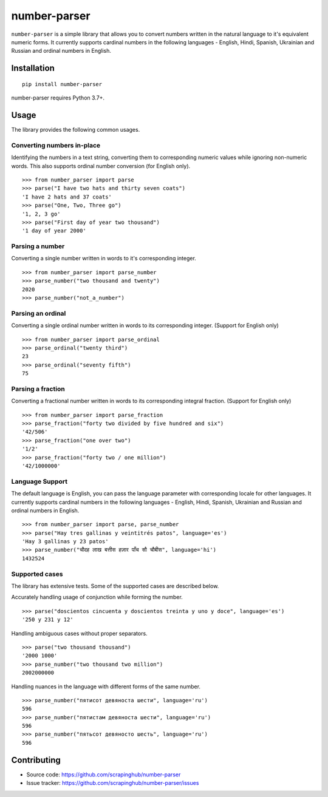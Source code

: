 =============
number-parser
=============
.. image:: https://img.shields.io/pypi/pyversions/price-parser.svg
   :target: https://pypi.python.org/pypi/price-parser
   :alt: Supported Python Versions

``number-parser`` is a simple library that allows you to convert numbers written in the natural
language to it's equivalent numeric forms. It currently supports cardinal numbers in the following
languages - English, Hindi, Spanish, Ukrainian and Russian and ordinal numbers in English.

Installation
============
::

    pip install number-parser

number-parser requires Python 3.7+.

Usage
=====

The library provides the following common usages.

Converting numbers in-place
---------------------------

Identifying the numbers in a text string, converting them to corresponding numeric values while ignoring non-numeric words.
This also supports ordinal number conversion (for English only).

::

   >>> from number_parser import parse
   >>> parse("I have two hats and thirty seven coats")
   'I have 2 hats and 37 coats'
   >>> parse("One, Two, Three go")
   '1, 2, 3 go'
   >>> parse("First day of year two thousand")
   '1 day of year 2000'

Parsing a number
----------------

Converting a single number written in words to it's corresponding integer.
::

   >>> from number_parser import parse_number
   >>> parse_number("two thousand and twenty")
   2020
   >>> parse_number("not_a_number")

Parsing an ordinal
------------------

Converting a single ordinal number written in words to its corresponding integer. (Support for English only)
::

   >>> from number_parser import parse_ordinal
   >>> parse_ordinal("twenty third")
   23
   >>> parse_ordinal("seventy fifth")
   75

Parsing a fraction
------------------

Converting a fractional number written in words to its corresponding integral fraction. (Support for English only)
::

   >>> from number_parser import parse_fraction
   >>> parse_fraction("forty two divided by five hundred and six")
   '42/506'
   >>> parse_fraction("one over two")
   '1/2'
   >>> parse_fraction("forty two / one million")
   '42/1000000'


Language Support
----------------

The default language is English, you can pass the language parameter with corresponding locale for other languages.
It currently supports cardinal numbers in the following
languages - English, Hindi, Spanish, Ukrainian and Russian and ordinal numbers in English.
::

   >>> from number_parser import parse, parse_number
   >>> parse("Hay tres gallinas y veintitrés patos", language='es')
   'Hay 3 gallinas y 23 patos'
   >>> parse_number("चौदह लाख बत्तीस हज़ार पाँच सौ चौबीस", language='hi')
   1432524

Supported cases
---------------

The library has extensive tests.
Some of the supported cases are described below.

Accurately handling usage of conjunction while forming the number.
::

   >>> parse("doscientos cincuenta y doscientos treinta y uno y doce", language='es')
   '250 y 231 y 12'


Handling ambiguous cases without proper separators.
::

   >>> parse("two thousand thousand")
   '2000 1000'
   >>> parse_number("two thousand two million")
   2002000000


Handling nuances in the language with different forms of the same number.
::

   >>> parse_number("пятисот девяноста шести", language='ru')
   596
   >>> parse_number("пятистам девяноста шести", language='ru')
   596
   >>> parse_number("пятьсот девяносто шесть", language='ru')
   596

Contributing
============

* Source code: https://github.com/scrapinghub/number-parser
* Issue tracker: https://github.com/scrapinghub/number-parser/issues
